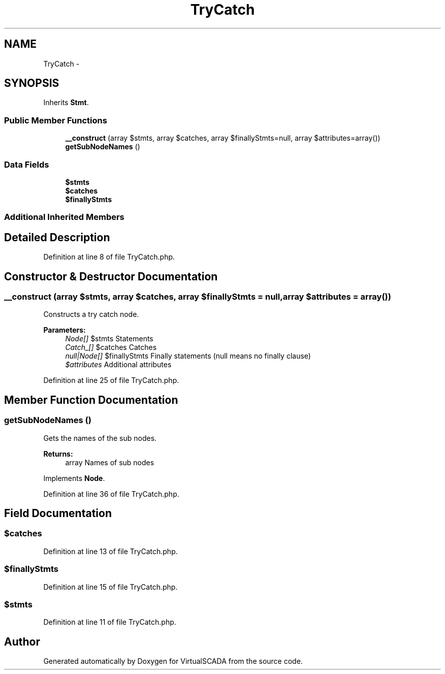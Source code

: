 .TH "TryCatch" 3 "Tue Apr 14 2015" "Version 1.0" "VirtualSCADA" \" -*- nroff -*-
.ad l
.nh
.SH NAME
TryCatch \- 
.SH SYNOPSIS
.br
.PP
.PP
Inherits \fBStmt\fP\&.
.SS "Public Member Functions"

.in +1c
.ti -1c
.RI "\fB__construct\fP (array $stmts, array $catches, array $finallyStmts=null, array $attributes=array())"
.br
.ti -1c
.RI "\fBgetSubNodeNames\fP ()"
.br
.in -1c
.SS "Data Fields"

.in +1c
.ti -1c
.RI "\fB$stmts\fP"
.br
.ti -1c
.RI "\fB$catches\fP"
.br
.ti -1c
.RI "\fB$finallyStmts\fP"
.br
.in -1c
.SS "Additional Inherited Members"
.SH "Detailed Description"
.PP 
Definition at line 8 of file TryCatch\&.php\&.
.SH "Constructor & Destructor Documentation"
.PP 
.SS "__construct (array $stmts, array $catches, array $finallyStmts = \fCnull\fP, array $attributes = \fCarray()\fP)"
Constructs a try catch node\&.
.PP
\fBParameters:\fP
.RS 4
\fINode[]\fP $stmts Statements 
.br
\fICatch_[]\fP $catches Catches 
.br
\fInull|Node[]\fP $finallyStmts Finally statements (null means no finally clause) 
.br
\fI$attributes\fP Additional attributes 
.RE
.PP

.PP
Definition at line 25 of file TryCatch\&.php\&.
.SH "Member Function Documentation"
.PP 
.SS "getSubNodeNames ()"
Gets the names of the sub nodes\&.
.PP
\fBReturns:\fP
.RS 4
array Names of sub nodes 
.RE
.PP

.PP
Implements \fBNode\fP\&.
.PP
Definition at line 36 of file TryCatch\&.php\&.
.SH "Field Documentation"
.PP 
.SS "$catches"

.PP
Definition at line 13 of file TryCatch\&.php\&.
.SS "$finallyStmts"

.PP
Definition at line 15 of file TryCatch\&.php\&.
.SS "$stmts"

.PP
Definition at line 11 of file TryCatch\&.php\&.

.SH "Author"
.PP 
Generated automatically by Doxygen for VirtualSCADA from the source code\&.
